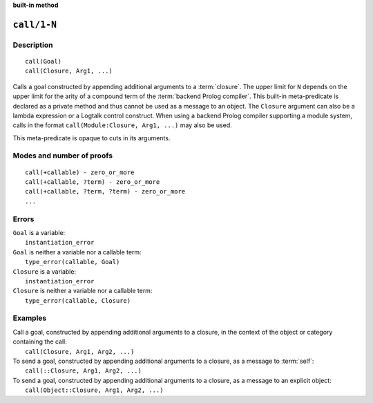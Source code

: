 ..
   This file is part of Logtalk <https://logtalk.org/>  
   Copyright 1998-2022 Paulo Moura <pmoura@logtalk.org>
   SPDX-License-Identifier: Apache-2.0

   Licensed under the Apache License, Version 2.0 (the "License");
   you may not use this file except in compliance with the License.
   You may obtain a copy of the License at

       http://www.apache.org/licenses/LICENSE-2.0

   Unless required by applicable law or agreed to in writing, software
   distributed under the License is distributed on an "AS IS" BASIS,
   WITHOUT WARRANTIES OR CONDITIONS OF ANY KIND, either express or implied.
   See the License for the specific language governing permissions and
   limitations under the License.


.. rst-class:: align-right

**built-in method**

.. index:: pair: call/1-N; Built-in method
.. _methods_call_N:

``call/1-N``
============

Description
-----------

::

   call(Goal)
   call(Closure, Arg1, ...)

Calls a goal constructed by appending additional arguments to a
:term:`closure`. The upper limit for ``N`` depends on the upper limit
for the arity of a compound term of the :term:`backend Prolog compiler`.
This built-in meta-predicate is declared as a private method and thus
cannot be used as a message to an object. The ``Closure`` argument can
also be a lambda expression or a Logtalk control construct. When using a
backend Prolog compiler supporting a module system, calls in the format
``call(Module:Closure, Arg1, ...)`` may also be used.

This meta-predicate is opaque to cuts in its arguments.

Modes and number of proofs
--------------------------

::

   call(+callable) - zero_or_more
   call(+callable, ?term) - zero_or_more
   call(+callable, ?term, ?term) - zero_or_more
   ...

Errors
------

| ``Goal`` is a variable:
|     ``instantiation_error``
| ``Goal`` is neither a variable nor a callable term:
|     ``type_error(callable, Goal)``
| ``Closure`` is a variable:
|     ``instantiation_error``
| ``Closure`` is neither a variable nor a callable term:
|     ``type_error(callable, Closure)``

Examples
--------

| Call a goal, constructed by appending additional arguments to a closure, in the context of the object or category containing the call:
|     ``call(Closure, Arg1, Arg2, ...)``
| To send a goal, constructed by appending additional arguments to a closure, as a message to :term:`self`:
|     ``call(::Closure, Arg1, Arg2, ...)``
| To send a goal, constructed by appending additional arguments to a closure, as a message to an explicit object:
|     ``call(Object::Closure, Arg1, Arg2, ...)``

.. seealso::

   :ref:`methods_ignore_1`,
   :ref:`methods_once_1`,
   :ref:`methods_not_1`
